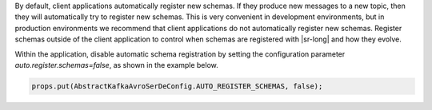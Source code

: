 By default, client applications automatically register new schemas.
If they produce new messages to a new topic, then they will automatically try to register new schemas.
This is very convenient in development environments, but in production environments we recommend that client applications do not automatically register new schemas.
Register schemas outside of the client application to control when schemas are registered with |sr-long| and how they evolve.

Within the application, disable automatic schema registration by setting the configuration parameter `auto.register.schemas=false`, as shown in the example below.

.. sourcecode:: java

   props.put(AbstractKafkaAvroSerDeConfig.AUTO_REGISTER_SCHEMAS, false);

